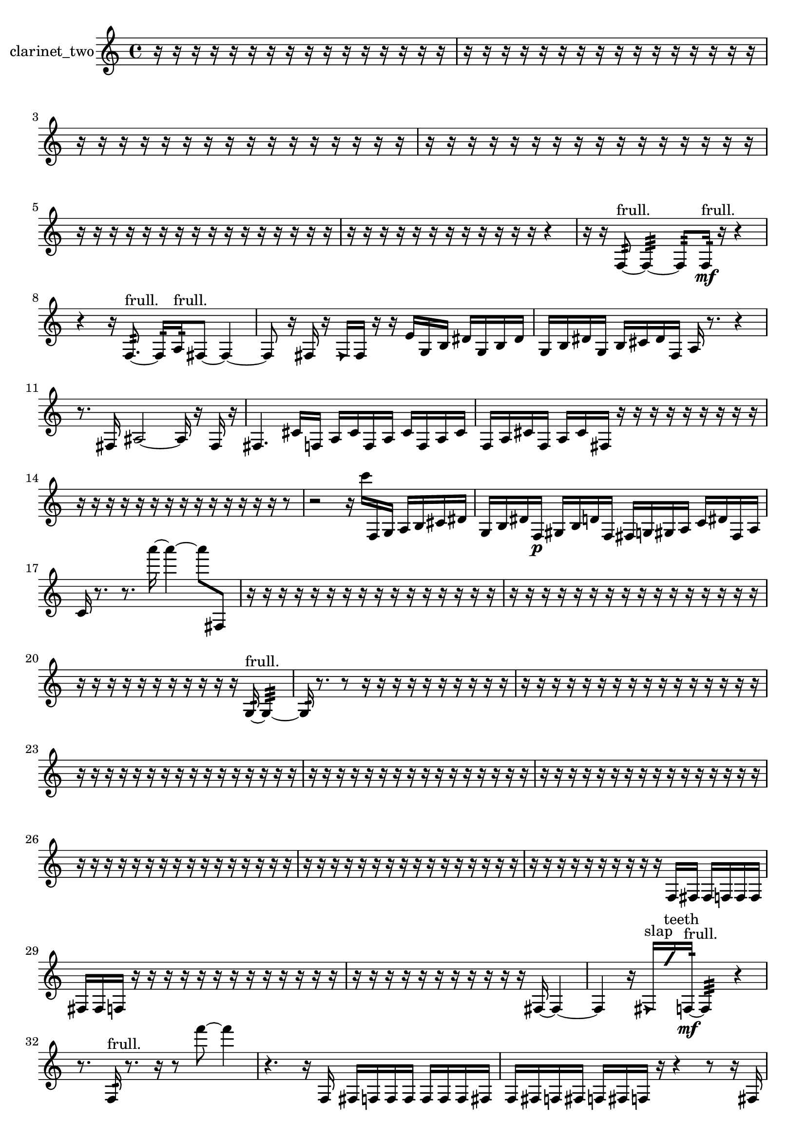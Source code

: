 % [notes] external for Pure Data
% development-version July 14, 2014 
% by Jaime E. Oliver La Rosa
% la.rosa@nyu.edu
% @ the Waverly Labs in NYU MUSIC FAS
% Open this file with Lilypond
% more information is available at lilypond.org
% Released under the GNU General Public License.

% HEADERS

glissandoSkipOn = {
  \override NoteColumn.glissando-skip = ##t
  \hide NoteHead
  \hide Accidental
  \hide Tie
  \override NoteHead.no-ledgers = ##t
}

glissandoSkipOff = {
  \revert NoteColumn.glissando-skip
  \undo \hide NoteHead
  \undo \hide Tie
  \undo \hide Accidental
  \revert NoteHead.no-ledgers
}
clarinet_two_part = {

  \time 4/4

  \clef treble 
  % ________________________________________bar 1 :
  r16  r16  r16  r16 
  r16  r16  r16  r16 
  r16  r16  r16  r16 
  r16  r16  r16  r16  |
  % ________________________________________bar 2 :
  r16  r16  r16  r16 
  r16  r16  r16  r16 
  r16  r16  r16  r16 
  r16  r16  r16  r16  |
  % ________________________________________bar 3 :
  r16  r16  r16  r16 
  r16  r16  r16  r16 
  r16  r16  r16  r16 
  r16  r16  r16  r16  |
  % ________________________________________bar 4 :
  r16  r16  r16  r16 
  r16  r16  r16  r16 
  r16  r16  r16  r16 
  r16  r16  r16  r16  |
  % ________________________________________bar 5 :
  r16  r16  r16  r16 
  r16  r16  r16  r16 
  r16  r16  r16  r16 
  r16  r16  r16  r16  |
  % ________________________________________bar 6 :
  r16  r16  r16  r16 
  r16  r16  r16  r16 
  r16  r16  r16  r16 
  r4  |
  % ________________________________________bar 7 :
  r16  r16  f8:32~^\markup {frull. } 
  f4:32~ 
  f8:32  f16:32\mf^\markup {frull. }  r16 
  r4  |
  % ________________________________________bar 8 :
  r4 
  r16  f8.:32~^\markup {frull. } 
  f16:32  a16:32^\markup {frull. }  fis8~ 
  fis4~  |
  % ________________________________________bar 9 :
  fis8  r16  fis16 
  r16  \once \override NoteHead.style = #'triangle fis16  fis16  r16 
  r16  e'16  g16  b16 
  dis'16  g16  b16  dis'16  |
  % ________________________________________bar 10 :
  g16  b16  dis'16  g16 
  b16  cis'16  dis'16  f16 
  a16  r8. 
  r4  |
  % ________________________________________bar 11 :
  r8.  fis16 
  ais2~ 
  ais16  r16  fis16  r16  |
  % ________________________________________bar 12 :
  fis4. 
  cis'16  f16 
  a16  cis'16  f16  a16 
  cis'16  f16  a16  cis'16  |
  % ________________________________________bar 13 :
  f16  a16  cis'16  f16 
  a16  cis'16  fis16  r16 
  r16  r16  r16  r16 
  r16  r16  r16  r16  |
  % ________________________________________bar 14 :
  r16  r16  r16  r16 
  r16  r16  r16  r16 
  r16  r16  r16  r16 
  r16  r16  r8  |
  % ________________________________________bar 15 :
  r2 
  r16  c'''16  f16  g16 
  a16  b16  cis'16  dis'16  |
  % ________________________________________bar 16 :
  g16  b16  dis'16  f16\p 
  gis16  b16  d'16  f16 
  fis16  g16  gis16  a16 
  c'16  dis'16  fis16  a16  |
  % ________________________________________bar 17 :
  c'16  r8. 
  r8.  a'''16~ 
  a'''4~ 
  a'''8  fis8  |
  % ________________________________________bar 18 :
  r16  r16  r16  r16 
  r16  r16  r16  r16 
  r16  r16  r16  r16 
  r16  r16  r16  r16  |
  % ________________________________________bar 19 :
  r16  r16  r16  r16 
  r16  r16  r16  r16 
  r16  r16  r16  r16 
  r16  r16  r16  r16  |
  % ________________________________________bar 20 :
  r16  r16  r16  r16 
  r16  r16  r16  r16 
  r16  r16  r16  g16:32~^\markup {frull. } 
  g4:32~  |
  % ________________________________________bar 21 :
  g16:32  r8. 
  r8  r16  r16 
  r16  r16  r16  r16 
  r16  r16  r16  r16  |
  % ________________________________________bar 22 :
  r16  r16  r16  r16 
  r16  r16  r16  r16 
  r16  r16  r16  r16 
  r16  r16  r16  r16  |
  % ________________________________________bar 23 :
  r16  r16  r16  r16 
  r16  r16  r16  r16 
  r16  r16  r16  r16 
  r16  r16  r16  r16  |
  % ________________________________________bar 24 :
  r16  r16  r16  r16 
  r16  r16  r16  r16 
  r16  r16  r16  r16 
  r16  r16  r16  r16  |
  % ________________________________________bar 25 :
  r16  r16  r16  r16 
  r16  r16  r16  r16 
  r16  r16  r16  r16 
  r16  r16  r16  r16  |
  % ________________________________________bar 26 :
  r16  r16  r16  r16 
  r16  r16  r16  r16 
  r16  r16  r16  r16 
  r16  r16  r16  r16  |
  % ________________________________________bar 27 :
  r16  r16  r16  r16 
  r16  r16  r16  r16 
  r16  r16  r16  r16 
  r16  r16  r16  r16  |
  % ________________________________________bar 28 :
  r16  r16  r16  r16 
  r16  r16  r16  r16 
  r16  r16  f16  fis16 
  fis16  f16  f16  f16  |
  % ________________________________________bar 29 :
  fis16  fis16  f16  r16 
  r16  r16  r16  r16 
  r16  r16  r16  r16 
  r16  r16  r16  r16  |
  % ________________________________________bar 30 :
  r16  r16  r16  r16 
  r16  r16  r16  r16 
  r16  r16  r16  fis16~ 
  fis4~  |
  % ________________________________________bar 31 :
  fis4 
  r16  \once \override NoteHead.style = #'triangle fis16^\markup {slap }  \once \override NoteHead.style = #'slash g''16^\markup {teeth }  f16:32~\mf^\markup {frull. } 
  f4:32 
  r4  |
  % ________________________________________bar 32 :
  r8.  f16:32^\markup {frull. } 
  r8.  r16 
  r8  f'''8~ 
  f'''4  |
  % ________________________________________bar 33 :
  r4. 
  r16  f16 
  fis16  f16  f16  f16 
  f16  f16  f16  fis16  |
  % ________________________________________bar 34 :
  f16  fis16  f16  fis16 
  f16  fis16  f16  r16 
  r4 
  r8  r16  fis16  |
  % ________________________________________bar 35 :
  f16  fis16  fis16  fis16 
  fis16  fis16  f16  fis16 
  f16  fis16  f16  fis16 
  f16  fis16  f16\p  fis16  |
  % ________________________________________bar 36 :
  f16  fis16  f16  fis16 
  f16  fis16  r8 
  r8  r16  r16 
  r16  r16  r16  r16  |
  % ________________________________________bar 37 :
  r16  r16  r16  r16 
  r16  r16  r16  r16 
  r16  r16  r16  r16 
  r16  r16  r16  r16  |
  % ________________________________________bar 38 :
  r16  r16  r16  r16 
  r16  r16  r16  r16 
  r16  r16  r16  r16 
  r16  r16  r16  \once \override NoteHead.style = #'slash g''16^\markup {teeth }  |
  % ________________________________________bar 39 :
  f4. 
  r8 
  r2  |
  % ________________________________________bar 40 :
  r16  r16  r16  r16 
  r16  r16  r16  r16 
  r16  r16  r16  r16 
  r16  r16  r16  r16  |
  % ________________________________________bar 41 :
  r16  r16  r16  r16 
  r16  r16  r16  r16 
  r16  r16  r16  r16 
  r16  r16  r16  r16  |
  % ________________________________________bar 42 :
  r16  r16  r16  r16 
  r16  r16  r16  r16 
  r16  r16  r16  r16 
  r16  r16  r16  r16  |
  % ________________________________________bar 43 :
  r16  r16  r16  r16 
  r16  r16  r16  r16 
  r16  r16  r16  r16 
  r16  r16  r16  r16  |
  % ________________________________________bar 44 :
  r16  r16  r16  r16 
  r16  r16  r16  r16 
  r16  r16  r16  r16 
  r16  r16  r16  r16  |
  % ________________________________________bar 45 :
  r16  r16  r16  r16 
  r16  r16  r16  r16 
  r16  r16  r16  r16 
  r16  r16  r16  r16  |
  % ________________________________________bar 46 :
  r16  r16  r16  r16 
  r16  r16  r16  r16 
  r16  r16  r16  r16 
  r16  r16  r16  r16  |
  % ________________________________________bar 47 :
  r16  r16  r16  r16 
  r16  r16  r16  r16 
  r16  r16  r16  r16 
  r16  r16  r16  r16  |
  % ________________________________________bar 48 :
  r16  r16  r16  r16 
  r16  r16  r16  r16 
  r16  r16  r16  r16 
  r16  r16  r16  r16  |
  % ________________________________________bar 49 :
  r16  r16  r16  r16 
  f16^\markup {legato }  a16^\markup {legato }  r16  r16 
  f4.:32~^\markup {frull. } 
  f16:32  f16:32^\markup {frull. }  |
  % ________________________________________bar 50 :
  fis2~ 
  fis16  r16  r8 
  r4  |
  % ________________________________________bar 51 :
  r8.  r16 
  fis8  r8 
  r4 
  r16  \once \override NoteHead.style = #'slash g''16\f^\markup {teeth }  r16  f16  |
  % ________________________________________bar 52 :
  fis16  r8. 
  r4 
  dis''16  d''16  dis''16  d''16 
  dis''16  d''16  dis''16  d''16  |
  % ________________________________________bar 53 :
  r16  r16  r16  r16 
  r16  r16  r16  r16 
  r16  r16  r16  r16 
  r16  r16  r16  r16  |
  % ________________________________________bar 54 :
  r16  r16  r16  r16 
  r16  r16  r16  r16 
  r16  r16  r16  r16 
  r16  r16  r16  r16  |
  % ________________________________________bar 55 :
  r16  r16  r16  r16 
  r16  r16  r16  r16 
  r16  r16  r16  r16 
  r16  r16  r16  r16  |
  % ________________________________________bar 56 :
  r16  r16  r16  r16 
  r16  r16  r16  r16 
  r16  r16  r16  r16 
  r16  r16  r16  r16  |
  % ________________________________________bar 57 :
  r16  r16  r16  r16 
  r16  r16  r16  r16 
  r16  r16  r16  r16 
  r16  r16  r16  r16  |
  % ________________________________________bar 58 :
  r16  r16  r16  r16 
  r2 
  r16  r16  r16  r16  |
  % ________________________________________bar 59 :
  r16  r16  r16  r16 
  r16  r16  r16  r16 
  r4 
  r16  r16  <fis g >8~^\markup {sing }  |
  % ________________________________________bar 60 :
  <fis g >16  r16  r8 
  r8.  fis16 
  <fis g >16^\markup {sing }  r8  r16 
  r8  r16  dis''16  |
  % ________________________________________bar 61 :
  d''16  dis''16  d''16\mf  dis''16 
  d''16  dis''16  d''16  \once \override NoteHead.style = #'slash g''16~^\markup {teeth } 
  \once \override NoteHead.style = #'slash g''4 
  <fis d' >16^\markup {sing }  \once \override NoteHead.style = #'triangle fis16^\markup {slap }  r16  r16  |
  % ________________________________________bar 62 :
  r8.  fis16 
  r16  r16  fis8~ 
  fis16  r16  r8 
  r4  |
  % ________________________________________bar 63 :
  r16  r16  r8 
  r16  fis8.~ 
  fis4~ 
  fis8.  r16  |
  % ________________________________________bar 64 :
  r16  r16  r8 
  r4 
  r8  \once \override NoteHead.style = #'slash g''16^\markup {teeth }  r16 
  r16  fis8.~  |
  % ________________________________________bar 65 :
  fis8.  r16 
  r8.  \once \override NoteHead.style = #'triangle fis16 
  r16  r16  r8 
  r8.  fis16~  |
  % ________________________________________bar 66 :
  fis4. 
  r16  cis'''16 
  r16  r8. 
  r16  \once \override NoteHead.style = #'slash g''16^\markup {teeth }  r16  r16  |
  % ________________________________________bar 67 :
  r8  r16  \once \override NoteHead.style = #'triangle fis16^\markup {slap } 
  r4 
  r16  r16  f8:32~^\markup {frull. } 
  f16:32  r16  \once \override NoteHead.style = #'triangle fis16^\markup {slap }  r16  |
  % ________________________________________bar 68 :
  r16  r8. 
  r8.  fis16 
  r16  r16  \once \override NoteHead.style = #'triangle fis8~ 
  \once \override NoteHead.style = #'triangle fis16  fis16  r16  r16  |
  % ________________________________________bar 69 :
  r4 
  r16  r16  fis16  \once \override NoteHead.style = #'slash g''16~^\markup {teeth } 
  \once \override NoteHead.style = #'slash g''4~ 
  \once \override NoteHead.style = #'slash g''16  r16  r8  |
  % ________________________________________bar 70 :
  r8.  r16 
  r16  r8. 
  r4 
  r16  fis16  r16  fis16  |
  % ________________________________________bar 71 :
  r8.  dis''16 
  d''16  dis''16  d''16  dis''16 
  d''16  dis''16  d''16  r16 
  r16  r16  r16  r16  |
  % ________________________________________bar 72 :
  r16  r16  r16  r16 
  r16  r16  r16  r16 
  r16  r16  r16  r16 
  r16  r16  r16  r16  |
  % ________________________________________bar 73 :
  r16  r16  r16  r16 
  r16  r16  r16  r16 
  r16  r16  r16  r16 
  r16  r16  r16  r16  |
  % ________________________________________bar 74 :
  r16  r16  r16  r16 
  r16  r16  r16  r16 
  r16  r16  r16  r16 
  r16  r16  r16  r16  |
  % ________________________________________bar 75 :
  r16  r16  r16  r16 
  r16  r16  r16  r16 
  r16  r16  r8 
  r4  |
  % ________________________________________bar 76 :
  r16  r16  r16  r16 
  r16  r16  r16  r16 
  r16  r16  r16  r16 
  r16  r16  r16  r16  |
  % ________________________________________bar 77 :
  r16  r16  r16  r16 
  r16  r16  r16  r16 
  r16  r16  r16  r16 
  r16  r16  r16  r16  |
  % ________________________________________bar 78 :
  r16  r16  r16  r16 
  r16  r16  r16  r16 
  r16  r16  r16  r16 
  r16  r16  r16  r16  |
  % ________________________________________bar 79 :
  r16  r16  r16  r16 
  r16  r16  r16  r16 
  r16  r16  r16  r16 
  r16  r16  r16  r16  |
  % ________________________________________bar 80 :
  r16  r16  r16  r16 
  r16  r16  r16  r16 
  r16  r16  r16  r16 
  r16  r16  r16  r16  |
  % ________________________________________bar 81 :
  r16  r16  r16  r16 
  r16  r16  r16  r16 
  r16  r16  r16  r16 
  r16  r16  r16  r16  |
  % ________________________________________bar 82 :
  r16  r16  r16  r16 
  r16  r16  r16  r16 
  r16  r16  r16  r16 
  r16  r16  r16  r16  |
  % ________________________________________bar 83 :
  r16  r16  r16  r16 
  r16  r16  r16  r16 
}

\score {
  \new Staff \with { instrumentName = "clarinet_two" } {
    \new Voice {
      \clarinet_two_part
    }
  }
  \layout {
    \mergeDifferentlyHeadedOn
    \mergeDifferentlyDottedOn
    \set harmonicDots = ##t
    \override Glissando.thickness = #4
    \set Staff.pedalSustainStyle = #'mixed
    \override TextSpanner.bound-padding = #1.0
    \override TextSpanner.bound-details.right.padding = #1.3
    \override TextSpanner.bound-details.right.stencil-align-dir-y = #CENTER
    \override TextSpanner.bound-details.left.stencil-align-dir-y = #CENTER
    \override TextSpanner.bound-details.right-broken.text = ##f
    \override TextSpanner.bound-details.left-broken.text = ##f
    \override Glissando.minimum-length = #4
    \override Glissando.springs-and-rods = #ly:spanner::set-spacing-rods
    \override Glissando.breakable = ##t
    \override Glissando.after-line-breaking = ##t
    \set baseMoment = #(ly:make-moment 1/8)
    \set beatStructure = 2,2,2,2
    #(set-default-paper-size "a4")
  }
  \midi { }
}

\version "2.19.49"
% notes Pd External version testing 
